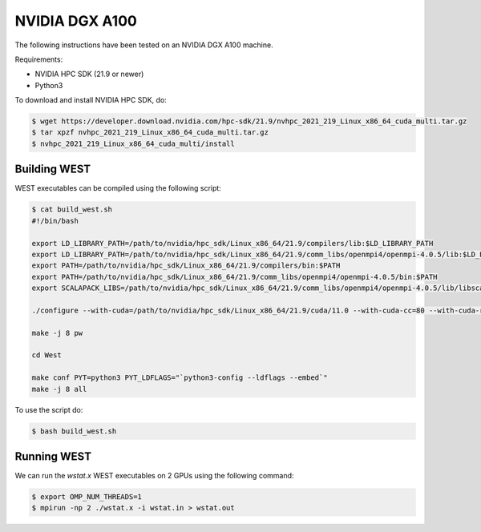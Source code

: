 .. _dgx:

===============
NVIDIA DGX A100
===============

The following instructions have been tested on an NVIDIA DGX A100 machine.

Requirements:

- NVIDIA HPC SDK (21.9 or newer)
- Python3

To download and install NVIDIA HPC SDK, do:

.. code-block:: bash

   $ wget https://developer.download.nvidia.com/hpc-sdk/21.9/nvhpc_2021_219_Linux_x86_64_cuda_multi.tar.gz
   $ tar xpzf nvhpc_2021_219_Linux_x86_64_cuda_multi.tar.gz
   $ nvhpc_2021_219_Linux_x86_64_cuda_multi/install

Building WEST
~~~~~~~~~~~~~

WEST executables can be compiled using the following script:

.. code-block:: bash

   $ cat build_west.sh
   #!/bin/bash

   export LD_LIBRARY_PATH=/path/to/nvidia/hpc_sdk/Linux_x86_64/21.9/compilers/lib:$LD_LIBRARY_PATH
   export LD_LIBRARY_PATH=/path/to/nvidia/hpc_sdk/Linux_x86_64/21.9/comm_libs/openmpi4/openmpi-4.0.5/lib:$LD_LIBRARY_PATH
   export PATH=/path/to/nvidia/hpc_sdk/Linux_x86_64/21.9/compilers/bin:$PATH
   export PATH=/path/to/nvidia/hpc_sdk/Linux_x86_64/21.9/comm_libs/openmpi4/openmpi-4.0.5/bin:$PATH
   export SCALAPACK_LIBS=/path/to/nvidia/hpc_sdk/Linux_x86_64/21.9/comm_libs/openmpi4/openmpi-4.0.5/lib/libscalapack.a

   ./configure --with-cuda=/path/to/nvidia/hpc_sdk/Linux_x86_64/21.9/cuda/11.0 --with-cuda-cc=80 --with-cuda-runtime=11.0

   make -j 8 pw

   cd West

   make conf PYT=python3 PYT_LDFLAGS="`python3-config --ldflags --embed`"
   make -j 8 all

To use the script do:

.. code-block:: bash

   $ bash build_west.sh

Running WEST
~~~~~~~~~~~~

We can run the `wstat.x` WEST executables on 2 GPUs using the following command:

.. code-block:: bash

   $ export OMP_NUM_THREADS=1
   $ mpirun -np 2 ./wstat.x -i wstat.in > wstat.out
